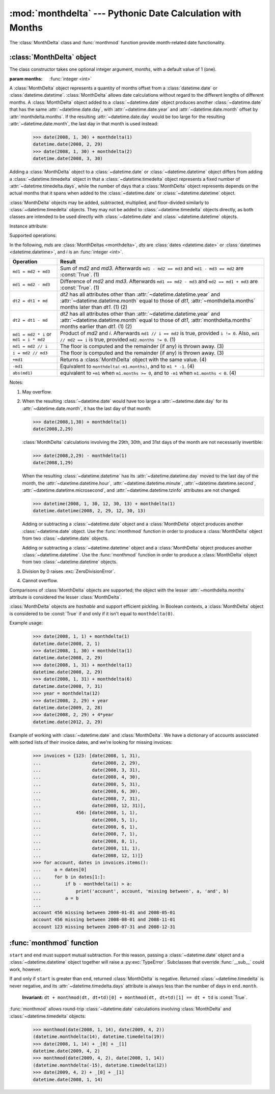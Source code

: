 :mod:`monthdelta` --- Pythonic Date Calculation with Months
===========================================================

.. module:: monthdelta
   :synopsis: date calculations with months
.. moduleauthor:: Jess Austin <jess.austin@gmail.com>

The :class:`MonthDelta` class and :func:`monthmod` function provide
month-related date functionality.

:class:`MonthDelta` object
--------------------------

.. class:: MonthDelta([months=1])

   The class constructor takes one optional integer argument, *months*, with a
   default value of 1 (one).

   :param months: :func:`integer <int>`

A :class:`MonthDelta` object represents a quantity of months offset from a
:class:`datetime.date` or :class:`datetime.datetime`.  :class:`MonthDelta`
allows date calculations without regard to the different lengths of different
months. A :class:`MonthDelta` object added to a :class:`~datetime.date` object
produces another :class:`~datetime.date` that has the same
:attr:`~datetime.date.day`, with :attr:`~datetime.date.year` and
:attr:`~datetime.date.month` offset by :attr:`monthdelta.months`.  If the
resulting :attr:`~datetime.date.day` would be too large for the resulting
:attr:`~datetime.date.month`, the last day in that month is used instead:

    >>> date(2008, 1, 30) + monthdelta(1)
    datetime.date(2008, 2, 29)
    >>> date(2008, 1, 30) + monthdelta(2)
    datetime.date(2008, 3, 30)

Adding a :class:`MonthDelta` object to a :class:`~datetime.date` or
:class:`~datetime.datetime` object differs from adding a
:class:`~datetime.timedelta` object in that a :class:`~datetime.timedelta`
object represents a fixed number of :attr:`~datetime.timedelta.days`, while the
number of days that a :class:`MonthDelta` object represents depends on the
actual months that it spans when added to the :class:`~datetime.date` or
:class:`~datetime.datetime` object.

:class:`MonthDelta` objects may be added, subtracted, multiplied, and
floor-divided similarly to :class:`~datetime.timedelta` objects.  They may not
be added to :class:`~datetime.timedelta` objects directly, as both classes are
intended to be used directly with :class:`~datetime.date` and
:class:`~datetime.datetime` objects.

Instance attribute:

.. attribute:: monthdelta.months

   Read-only.

Supported operations:

In the following, *mds* are :class:`MonthDeltas <monthdelta>`, *dts* are 
:class:`dates <datetime.date>` or :class:`datetimes <datetime.datetime>`,
and *i* is an :func:`integer <int>`.

+----------------------+-----------------------------------------------------+
| Operation            | Result                                              |
+======================+=====================================================+
| ``md1 = md2 + md3``  | Sum of *md2* and *md3*. Afterwards                  |
|                      | ``md1 - md2 == md3`` and ``md1 - md3 == md2`` are   |
|                      | :const:`True`. (1)                                  |
+----------------------+-----------------------------------------------------+
| ``md1 = md2 - md3``  | Difference of *md2* and *md3*. Afterwards           |
|                      | ``md1 == md2 - md3`` and ``md2 == md1 + md3`` are   |
|                      | :const:`True`. (1)                                  |
+----------------------+-----------------------------------------------------+
| ``dt2 = dt1 + md``   | *dt2* has all attributes other than                 |
|                      | :attr:`~datetime.datetime.year` and                 |
|                      | :attr:`~datetime.datetime.month` equal to those of  |
|                      | *dt1*, :attr:`~monthdelta.months` months later than |
|                      | *dt1*. (1) (2)                                      |
+----------------------+-----------------------------------------------------+
| ``dt2 = dt1 - md``   | *dt2* has all attributes other than                 |
|                      | :attr:`~datetime.datetime.year` and                 |
|                      | :attr:`~datetime.datetime.month` equal to those of  |
|                      | *dt1*, :attr:`monthdelta.months` months earlier     |
|                      | than *dt1*. (1) (2)                                 |
+----------------------+-----------------------------------------------------+
| ``md1 = md2 * i`` or | Product of *md2* and *i*. Afterwards                |
| ``md1 = i * md2``    | ``md1 // i == md2`` is true, provided ``i != 0``.   |
|                      | Also, ``md1 // md2 == i`` is true, provided         |
|                      | ``md2.months != 0``. (1)                            |
+----------------------+-----------------------------------------------------+
| ``md1 = md2 // i``   | The floor is computed and the remainder (if any) is |
|                      | thrown away. (3)                                    |
+----------------------+-----------------------------------------------------+
| ``i = md2 // md3``   | The floor is computed and the remainder (if any) is |
|                      | thrown away. (3)                                    |
+----------------------+-----------------------------------------------------+
| ``+md1``             | Returns a :class:`MonthDelta` object with the same  |
|                      | value. (4)                                          |
+----------------------+-----------------------------------------------------+
| ``-md1``             | Equivalent to ``monthdelta(-m1.months)``, and to    |
|                      | ``m1 * -1``. (4)                                    |
+----------------------+-----------------------------------------------------+
| ``abs(md1)``         | equivalent to ``+m1`` when ``m1.months >= 0``, and  |
|                      | to ``-m1`` when ``m1.months < 0``. (4)              |
+----------------------+-----------------------------------------------------+

Notes:

(1)
   May overflow.
(2)
   When the resulting :class:`~datetime.date` would have too large a
   :attr:`~datetime.date.day` for its :attr:`~datetime.date.month`, it has the
   last day of that month:

   >>> date(2008,1,30) + monthdelta(1)
   date(2008,2,29)

   :class:`MonthDelta` calculations involving the 29th, 30th, and 31st days
   of the month are not necessarily invertible:
  
   >>> date(2008,2,29) - monthdelta(1)
   date(2008,1,29)

   When the resulting :class:`~datetime.datetime` has its
   :attr:`~datetime.datetime.day` moved to the last day of the month, the
   :attr:`~datetime.datetime.hour`, :attr:`~datetime.datetime.minute`,
   :attr:`~datetime.datetime.second`, :attr:`~datetime.datetime.microsecond`,
   and :attr:`~datetime.datetime.tzinfo` attributes are not changed:

   >>> datetime(2008, 1, 30, 12, 30, 13) + monthdelta(1)
   datetime.datetime(2008, 2, 29, 12, 30, 13)

   Adding or subtracting a :class:`~datetime.date` object and a
   :class:`MonthDelta` object produces another :class:`~datetime.date` object.
   Use the :func:`monthmod` function in order to produce a :class:`MonthDelta`
   object from two :class:`~datetime.date` objects.

   Adding or subtracting a :class:`~datetime.datetime` object and a
   :class:`MonthDelta` object produces another :class:`~datetime.datetime`.
   Use the :func:`monthmod` function in order to produce a :class:`MonthDelta`
   object from two :class:`~datetime.datetime` objects.
(3)
   Division by 0 raises :exc:`ZeroDivisionError`.
(4)
   Cannot overflow.

Comparisons of :class:`MonthDelta` objects are supported; the object with the
lesser :attr:`~monthdelta.months` attribute is considered the lesser
:class:`MonthDelta`.

:class:`MonthDelta` objects are *hashable* and support efficient pickling. In
Boolean contexts, a :class:`MonthDelta` object is considered to be
:const:`True` if and only if it isn't equal to ``monthdelta(0)``.

Example usage:

   >>> date(2008, 1, 1) + monthdelta(1)
   datetime.date(2008, 2, 1)
   >>> date(2008, 1, 30) + monthdelta(1)
   datetime.date(2008, 2, 29)
   >>> date(2008, 1, 31) + monthdelta(1)
   datetime.date(2008, 2, 29)
   >>> date(2008, 1, 31) + monthdelta(6)
   datetime.date(2008, 7, 31)
   >>> year = monthdelta(12)
   >>> date(2008, 2, 29) + year
   datetime.date(2009, 2, 28)
   >>> date(2008, 2, 29) + 4*year
   datetime.date(2012, 2, 29)

Example of working with :class:`~datetime.date` and :class:`MonthDelta`.  We
have a dictionary of accounts associated with sorted lists of their invoice
dates, and we're looking for missing invoices:

   >>> invoices = {123: [date(2008, 1, 31),
   ...                   date(2008, 2, 29),
   ...                   date(2008, 3, 31),
   ...                   date(2008, 4, 30),
   ...                   date(2008, 5, 31),
   ...                   date(2008, 6, 30),
   ...                   date(2008, 7, 31),
   ...                   date(2008, 12, 31)],
   ...             456: [date(2008, 1, 1),
   ...                   date(2008, 5, 1),
   ...                   date(2008, 6, 1),
   ...                   date(2008, 7, 1),
   ...                   date(2008, 8, 1),
   ...                   date(2008, 11, 1),
   ...                   date(2008, 12, 1)]}
   >>> for account, dates in invoices.items():
   ...     a = dates[0]
   ...     for b in dates[1:]:
   ...         if b - monthdelta(1) > a:
   ...             print('account', account, 'missing between', a, 'and', b)
   ...         a = b
   ...
   account 456 missing between 2008-01-01 and 2008-05-01
   account 456 missing between 2008-08-01 and 2008-11-01
   account 123 missing between 2008-07-31 and 2008-12-31


:func:`monthmod` function
-------------------------

.. function:: monthmod(start, end)

   Return the interim between ``start`` and ``end``, distributed into a
   "months" portion and a remainder.

   :param start: :class:`~datetime.date`
   :param end: :class:`~datetime.date`
   :rtype: (:class:`MonthDelta`, :class:`~datetime.timedelta`) tuple

``start`` and ``end`` must support mutual subtraction.  For this reason,
passing a :class:`~datetime.date` object and a :class:`~datetime.datetime`
object together will raise a :py:exc:`TypeError`.  Subclasses that override
:func:`__sub__` could work, however.

If and only if ``start`` is greater than ``end``, returned
:class:`MonthDelta` is negative.  Returned :class:`~datetime.timedelta` is
never negative, and its :attr:`~datetime.timedelta.days` attribute is always
less than the number of days in ``end.month``.
    
   **Invariant:** ``dt + monthmod(dt, dt+td)[0] + monthmod(dt, dt+td)[1]
   == dt + td`` is :const:`True`.

:func:`monthmod` allows round-trip :class:`~datetime.date` calculations
involving :class:`MonthDelta` and :class:`~datetime.timedelta` objects:

   >>> monthmod(date(2008, 1, 14), date(2009, 4, 2))
   (datetime.monthdelta(14), datetime.timedelta(19))
   >>> date(2008, 1, 14) + _[0] + _[1]
   datetime.date(2009, 4, 2)
   >>> monthmod(date(2009, 4, 2), date(2008, 1, 14))
   (datetime.monthdelta(-15), datetime.timedelta(12))
   >>> date(2009, 4, 2) + _[0] + _[1]
   datetime.date(2008, 1, 14)

